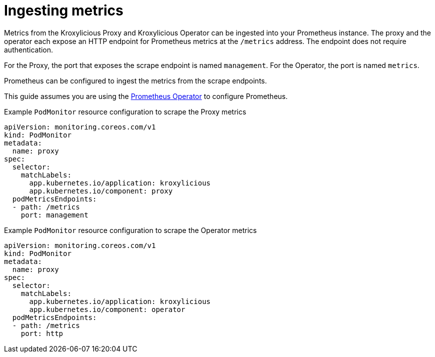 // file included in the following:
//
// assembly-operator-monitoring.adoc

[id='con-operator-ingesting-metrics-{context}']
= Ingesting metrics

[role="_abstract"]
Metrics from the Kroxylicious Proxy and Kroxylicious Operator can be ingested into your Prometheus instance.
The proxy and the operator each expose an HTTP endpoint for Prometheus metrics at the `/metrics` address.
The endpoint does not require authentication.

For the Proxy, the port that exposes the scrape endpoint is named `management`.
For the Operator, the port is named `metrics`.

Prometheus can be configured to ingest the metrics from the scrape endpoints.

This guide assumes you are using the https://prometheus-operator.dev/[Prometheus Operator] to configure Prometheus.

.Example `PodMonitor` resource configuration to scrape the Proxy metrics
[source,yaml]
----
apiVersion: monitoring.coreos.com/v1
kind: PodMonitor
metadata:
  name: proxy
spec:
  selector:
    matchLabels:
      app.kubernetes.io/application: kroxylicious
      app.kubernetes.io/component: proxy
  podMetricsEndpoints:
  - path: /metrics
    port: management
----

.Example `PodMonitor` resource configuration to scrape the Operator metrics
[source,yaml]
----
apiVersion: monitoring.coreos.com/v1
kind: PodMonitor
metadata:
  name: proxy
spec:
  selector:
    matchLabels:
      app.kubernetes.io/application: kroxylicious
      app.kubernetes.io/component: operator
  podMetricsEndpoints:
  - path: /metrics
    port: http
----
